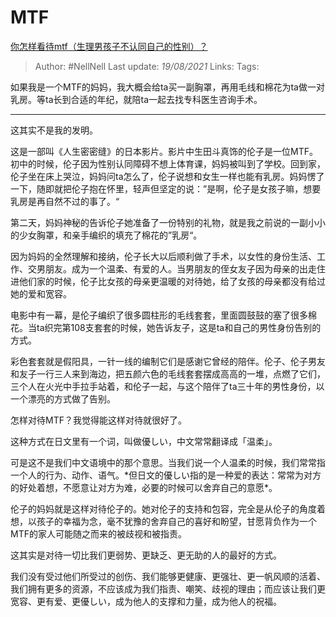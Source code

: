 * MTF
  :PROPERTIES:
  :CUSTOM_ID: mtf
  :END:

[[https://www.zhihu.com/question/358674467/answer/932097305][你怎样看待mtf（生理男孩子不认同自己的性别）？]]

#+BEGIN_QUOTE
  Author: #NellNell Last update: /19/08/2021/ Links: Tags:
#+END_QUOTE

如果我是一个MTF的妈妈，我大概会给ta买一副胸罩，再用毛线和棉花为ta做一对乳房。等ta长到合适的年纪，就陪ta一起去找专科医生咨询手术。

--------------

这其实不是我的发明。

这是一部叫《人生密密缝》的日本影片。影片中生田斗真饰的伦子是一位MTF。初中的时候，伦子因为性别认同障碍不想上体育课，妈妈被叫到了学校。回到家，伦子坐在床上哭泣，妈妈问ta怎么了，伦子说想和女生一样也能有乳房。妈妈愣了一下，随即就把伦子抱在怀里，轻声但坚定的说：”是啊，伦子是女孩子嘛，想要乳房是再自然不过的事了。“

第二天，妈妈神秘的告诉伦子她准备了一份特别的礼物，就是我之前说的一副小小的少女胸罩，和亲手编织的填充了棉花的”乳房“。

因为妈妈的全然理解和接纳，伦子长大以后顺利做了手术，以女性的身份生活、工作、交男朋友。成为一个温柔、有爱的人。当男朋友的侄女友子因为母亲的出走住进他们家的时候，伦子比女孩的母亲更温暖的对待她，给了女孩的母亲都没有给过她的爱和宽容。

电影中有一幕，是伦子编织了很多圆柱形的毛线套套，里面圆鼓鼓的塞了很多棉花。当ta织完第108支套套的时候，她告诉友子，这是ta和自己的男性身份告别的方式。

彩色套套就是假阳具，一针一线的编制它们是感谢它曾经的陪伴。伦子、伦子男友和友子一行三人来到海边，把五颜六色的毛线套套摆成高高的一堆，点燃了它们，三个人在火光中手拉手站着，和伦子一起，与这个陪伴了ta三十年的男性身份，以一个漂亮的方式做了告别。

怎样对待MTF？我觉得能这样对待就很好了。

这种方式在日文里有一个词，叫做優しい，中文常常翻译成「温柔」。

可是这不是我们中文语境中的那个意思。当我们说一个人温柔的时候，我们常常指一个人的行为、动作、语气。*但日文的優しい指的是一种爱的表达：常常为对方的好处着想，不愿意让对方为难，必要的时候可以舍弃自己的意愿*。

伦子的妈妈就是这样对待伦子的。她对伦子的支持和包容，完全是从伦子的角度着想，以孩子的幸福为念，毫不犹豫的舍弃自己的喜好和盼望，甘愿背负作为一个MTF的家人可能随之而来的被歧视和被指责。

这其实是对待一切比我们更弱势、更缺乏、更无助的人的最好的方式。

我们没有受过他们所受过的创伤、我们能够更健康、更强壮、更一帆风顺的活着、我们拥有更多的资源，不应该成为我们指责、嘲笑、歧视的理由；而应该让我们更宽容、更有爱、更優しい，成为他人的支撑和力量，成为他人的祝福。
